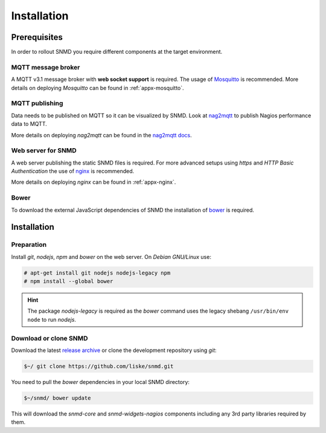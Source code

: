 ************
Installation
************

Prerequisites
=============

In order to rollout SNMD you require different components at the target environment.

MQTT message broker
-------------------

A MQTT v3.1 message broker with **web socket support** is required. The usage of `Mosquitto <https://mosquitto.org/>`_ is recommended.
More details on deploying *Mosquitto* can be found in :ref:`appx-mosquitto`.


MQTT publishing
---------------

Data needs to be published on MQTT so it can be visualized by SNMD. Look at `nag2mqtt <https://github.com/DE-IBH/nag2mqtt/>`_ to publish Nagios performance data to MQTT.

More details on deploying *nag2mqtt* can be found in the `nag2mqtt docs <http://snmd.readthedocs.io/projects/nag2mqtt/en/latest/>`_.


Web server for SNMD
-------------------

A web server publishing the static SNMD files is required. For more advanced setups using *https* and *HTTP Basic Authentication* the use of `nginx <https://nginx.org/>`_ is recommended.

More details on deploying *nginx* can be found in :ref:`appx-nginx`.


Bower
-----

To download the external JavaScript dependencies of SNMD the installation of `bower <https://bower.io/>`_ is required.



Installation
============

Preparation
-----------

Install *git*, *nodejs*, *npm* and *bower* on the web server. On *Debian GNU/Linux* use:

.. code-block:: console

  # apt-get install git nodejs nodejs-legacy npm
  # npm install --global bower

.. hint::
  The package *nodejs-legacy* is required as the *bower* command uses
  the legacy shebang ``/usr/bin/env node`` to run *nodejs*.


Download or clone SNMD
----------------------

Download the latest `release archive <https://github.com/DE-IBH/snmd/releases>`_ or clone the development repository using *git*:

.. code-block:: console

  $~/ git clone https://github.com/liske/snmd.git

You need to pull the *bower* dependencies in your local SNMD directory:

.. code-block:: console

  $~/snmd/ bower update

This will download the *snmd-core* and *snmd-widgets-nagios* components including any 3rd party libraries required by them.
